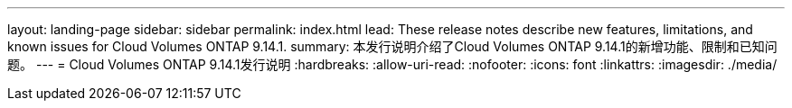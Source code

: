 ---
layout: landing-page 
sidebar: sidebar 
permalink: index.html 
lead: These release notes describe new features, limitations, and known issues for Cloud Volumes ONTAP 9.14.1. 
summary: 本发行说明介绍了Cloud Volumes ONTAP 9.14.1的新增功能、限制和已知问题。 
---
= Cloud Volumes ONTAP 9.14.1发行说明
:hardbreaks:
:allow-uri-read: 
:nofooter: 
:icons: font
:linkattrs: 
:imagesdir: ./media/


